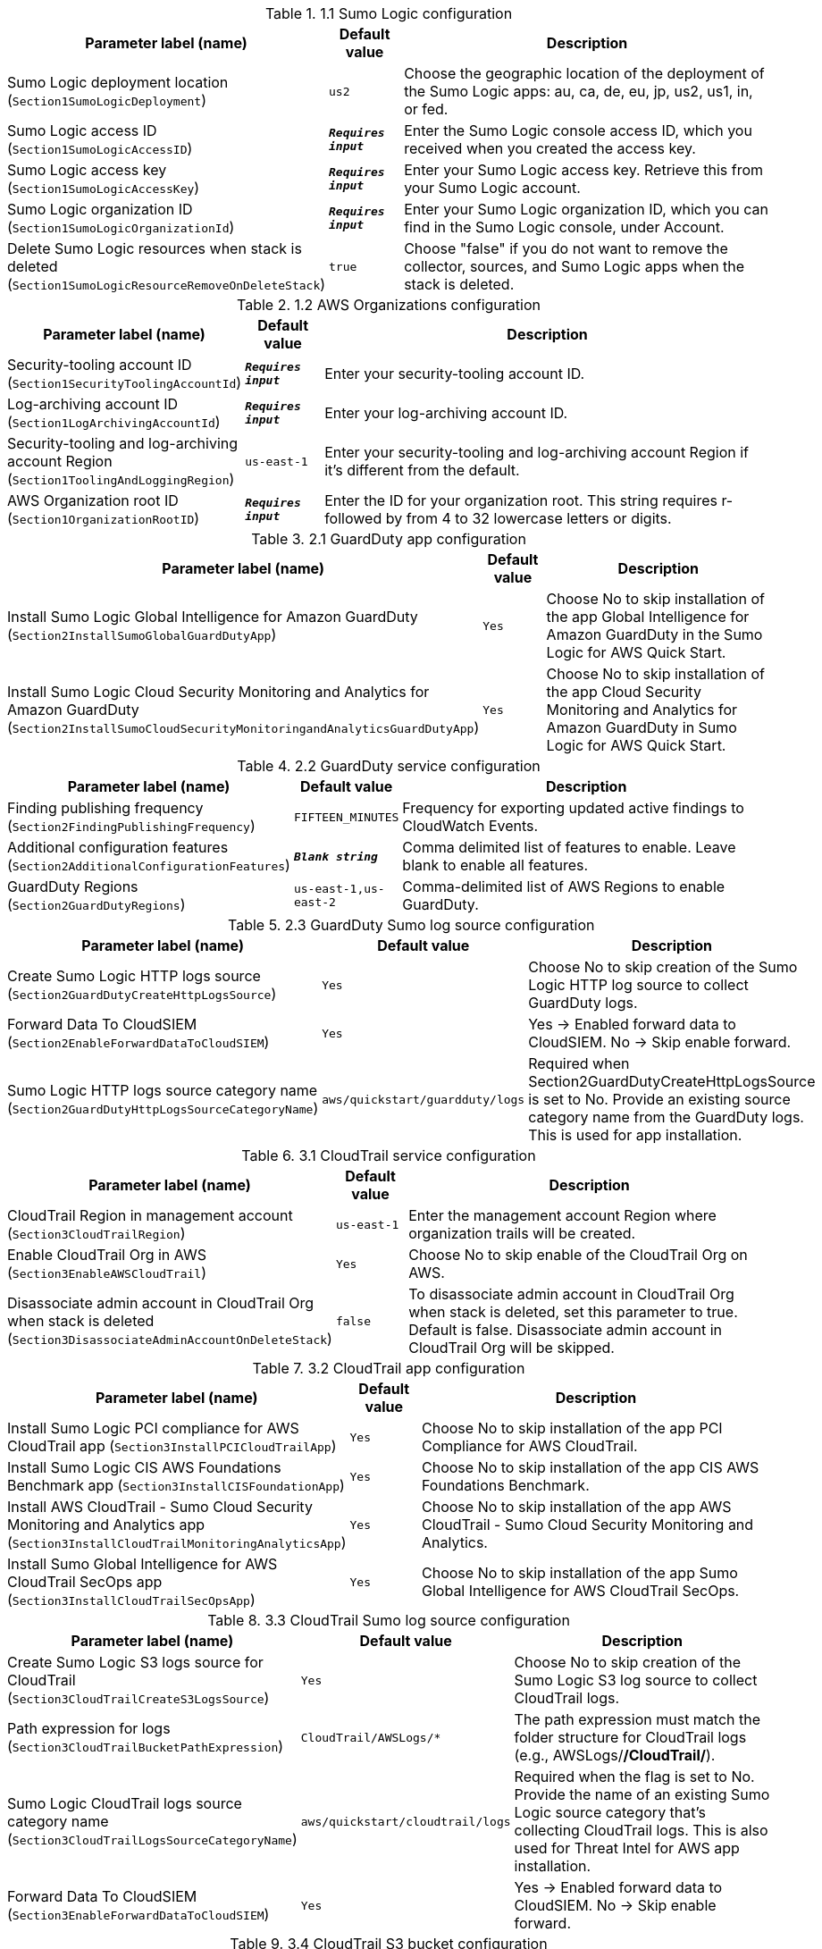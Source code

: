 
.1.1 Sumo Logic configuration
[width="100%",cols="16%,11%,73%",options="header",]
|===
|Parameter label (name) |Default value|Description|Sumo Logic deployment location
(`Section1SumoLogicDeployment`)|`us2`|Choose the geographic location of the deployment of the Sumo Logic apps: au, ca, de, eu, jp, us2, us1, in, or fed.|Sumo Logic access ID
(`Section1SumoLogicAccessID`)|`**__Requires input__**`|Enter the Sumo Logic console access ID, which you received when you created the access key.|Sumo Logic access key
(`Section1SumoLogicAccessKey`)|`**__Requires input__**`|Enter your Sumo Logic access key. Retrieve this from your Sumo Logic account.|Sumo Logic organization ID
(`Section1SumoLogicOrganizationId`)|`**__Requires input__**`|Enter your Sumo Logic organization ID, which you can find in the Sumo Logic console, under Account.|Delete Sumo Logic resources when stack is deleted
(`Section1SumoLogicResourceRemoveOnDeleteStack`)|`true`|Choose "false" if you do not want to remove the collector, sources, and Sumo Logic apps when the stack is deleted.
|===
.1.2 AWS Organizations configuration
[width="100%",cols="16%,11%,73%",options="header",]
|===
|Parameter label (name) |Default value|Description|Security-tooling account ID
(`Section1SecurityToolingAccountId`)|`**__Requires input__**`|Enter your security-tooling account ID.|Log-archiving account ID
(`Section1LogArchivingAccountId`)|`**__Requires input__**`|Enter your log-archiving account ID.|Security-tooling and log-archiving account Region
(`Section1ToolingAndLoggingRegion`)|`us-east-1`|Enter your security-tooling and log-archiving account Region if it's different from the default.|AWS Organization root ID
(`Section1OrganizationRootID`)|`**__Requires input__**`|Enter the ID for your organization root. This string requires r- followed by from 4 to 32 lowercase letters or digits.

|===
.2.1 GuardDuty app configuration
[width="100%",cols="16%,11%,73%",options="header",]
|===
|Parameter label (name) |Default value|Description|Install Sumo Logic Global Intelligence for Amazon GuardDuty
(`Section2InstallSumoGlobalGuardDutyApp`)|`Yes`|Choose No to skip installation of the app Global Intelligence for Amazon GuardDuty in the Sumo Logic for AWS Quick Start.|Install Sumo Logic Cloud Security Monitoring and Analytics for Amazon GuardDuty
(`Section2InstallSumoCloudSecurityMonitoringandAnalyticsGuardDutyApp`)|`Yes`|Choose No to skip installation of the app Cloud Security Monitoring and Analytics for Amazon GuardDuty in Sumo Logic for AWS Quick Start.
|===
.2.2 GuardDuty service configuration
[width="100%",cols="16%,11%,73%",options="header",]
|===
|Parameter label (name) |Default value|Description|Finding publishing frequency
(`Section2FindingPublishingFrequency`)|`FIFTEEN_MINUTES`|Frequency for exporting updated active findings to CloudWatch Events.|Additional configuration features
(`Section2AdditionalConfigurationFeatures`)|`**__Blank string__**`|Comma delimited list of features to enable. Leave blank to enable all features.|GuardDuty Regions
(`Section2GuardDutyRegions`)|`us-east-1,us-east-2`|Comma-delimited list of AWS Regions to enable GuardDuty.
|===
.2.3 GuardDuty Sumo log source configuration
[width="100%",cols="16%,11%,73%",options="header",]
|===
|Parameter label (name) |Default value|Description|Create Sumo Logic HTTP logs source
(`Section2GuardDutyCreateHttpLogsSource`)|`Yes`|Choose No to skip creation of the Sumo Logic HTTP log source to collect GuardDuty logs.|Forward Data To CloudSIEM
(`Section2EnableForwardDataToCloudSIEM`)|`Yes`|Yes -> Enabled forward data to CloudSIEM. No -> Skip enable forward.|Sumo Logic HTTP logs source category name
(`Section2GuardDutyHttpLogsSourceCategoryName`)|`aws/quickstart/guardduty/logs`|Required when Section2GuardDutyCreateHttpLogsSource is set to No. Provide an existing source category name from the GuardDuty logs. This is used for app installation.
|===
.3.1 CloudTrail service configuration
[width="100%",cols="16%,11%,73%",options="header",]
|===
|Parameter label (name) |Default value|Description|CloudTrail Region in management account
(`Section3CloudTrailRegion`)|`us-east-1`|Enter the management account Region where organization trails will be created.|Enable CloudTrail Org in AWS
(`Section3EnableAWSCloudTrail`)|`Yes`|Choose No to skip enable of the CloudTrail Org on AWS.|Disassociate admin account in CloudTrail Org when stack is deleted
(`Section3DisassociateAdminAccountOnDeleteStack`)|`false`|To disassociate admin account in CloudTrail Org when stack is deleted, set this parameter to true. Default is false. Disassociate admin account in CloudTrail Org will be skipped.
|===
.3.2 CloudTrail app configuration
[width="100%",cols="16%,11%,73%",options="header",]
|===
|Parameter label (name) |Default value|Description|Install Sumo Logic PCI compliance for AWS CloudTrail app
(`Section3InstallPCICloudTrailApp`)|`Yes`|Choose No to skip installation of the app PCI Compliance for AWS CloudTrail.|Install Sumo Logic CIS AWS Foundations Benchmark app
(`Section3InstallCISFoundationApp`)|`Yes`|Choose No to skip installation of the app CIS AWS Foundations Benchmark.|Install AWS CloudTrail - Sumo Cloud Security Monitoring and Analytics app
(`Section3InstallCloudTrailMonitoringAnalyticsApp`)|`Yes`|Choose No to skip installation of the app AWS CloudTrail - Sumo Cloud Security Monitoring and Analytics.|Install Sumo Global Intelligence for AWS CloudTrail SecOps app
(`Section3InstallCloudTrailSecOpsApp`)|`Yes`|Choose No to skip installation of the app Sumo Global Intelligence for AWS CloudTrail SecOps.
|===
.3.3 CloudTrail Sumo log source configuration
[width="100%",cols="16%,11%,73%",options="header",]
|===
|Parameter label (name) |Default value|Description|Create Sumo Logic S3 logs source for CloudTrail
(`Section3CloudTrailCreateS3LogsSource`)|`Yes`|Choose No to skip creation of the Sumo Logic S3 log source to collect CloudTrail logs.|Path expression for logs
(`Section3CloudTrailBucketPathExpression`)|`CloudTrail/AWSLogs/*`|The path expression must match the folder structure for CloudTrail logs (e.g., AWSLogs/*/CloudTrail/*).|Sumo Logic CloudTrail logs source category name
(`Section3CloudTrailLogsSourceCategoryName`)|`aws/quickstart/cloudtrail/logs`|Required when the flag is set to No. Provide the name of an existing Sumo Logic source category that's collecting CloudTrail logs. This is also used for Threat Intel for AWS app installation.|Forward Data To CloudSIEM
(`Section3EnableForwardDataToCloudSIEM`)|`Yes`|Yes -> Enabled forward data to CloudSIEM. No -> Skip enable forward.
|===
.3.4 CloudTrail S3 bucket configuration
[width="100%",cols="16%,11%,73%",options="header",]
|===
|Parameter label (name) |Default value|Description|Create an S3 bucket for CloudTrail logs
(`Section3CreateCloudTrailS3Bucket`)|`Yes`|Choose Yes to create an S3 bucket for CloudTrail logs.|Name of existing S3 bucket that contains the CloudTrail logs
(`Section3CloudTrailExistsS3BucketName`)|`**__Blank string__**`|Required when the flag is set to No. Provide the name of an existing S3 bucket that contains CloudTrail logs. The existing bucket must be in same AWS Region as the log-archiving account.|Delivery bucket prefix
(`Section1DeliveryBucketPrefix`)|`logs-delivery`|Log delivery S3 bucket prefix.

|===
.4.1 Security Hub Configuration
[width="100%",cols="16%,11%,73%",options="header",]
|===
|Parameter label (name) |Default value|Description|Enable Security Hub for the Regions
(`Section4SecurityHubEnableSecurityHub`)|`Yes`|Yes -> Security Hub must be enabled in AWS for AWS Quick Start Solution. No -> Skip enable of the app.|Install Sumo Logic - AWS Security Hub - Cloud Security Monitoring and Analytics
(`Section4SecurityHubInstallSumoSecurityHubCloudSecurityMonitoringandAnalyticsApp`)|`Yes`|Yes -> To Install AWS Security Hub - Cloud Security Monitoring and Analytics in Sumo Logic for AWS Quick Start Solution. No -> Skip Installation of the app.
|===
.4.2 Security Hub Service Configuration
[width="100%",cols="16%,11%,73%",options="header",]
|===
|Parameter label (name) |Default value|Description|Regions to Enable
(`Section4SecurityHubRegionsToEnable`)|`us-east-1,us-east-2`|Comma delimited list of regions to enable Security Hub.|Region Linking Mode
(`Section4SecurityHubRegionLinkingMode`)|`SPECIFIED_REGIONS`|Indicates whether to aggregate findings from all of the available Regions in the current partition. Also determines whether to automatically aggregate findings from new Regions as Security Hub supports them and you opt into them.|Linked Regions
(`Section4SecurityHubLinkedRegions`)|`us-east-2, us-west-1`|Comma delimited list of regions. Findings from linked Regions can be viewed in the aggregation Region.|Enable CIS AWS Foundations Benchmark v1.2.0
(`Section4SecurityHubEnableCISStandard`)|`true`|CIS AWS Foundations Standard|Enable PCI DSS v3.2.1
(`Section4SecurityHubEnablePCIStandard`)|`true`|Payment Card Industry Data Security Standard (PCI DSS)|Enable AWS Foundational Security Best Practices v1.0.0
(`Section4SecurityHubEnableSBPStandard`)|`true`|Security Best Practices Standard
|===
.4.3 Security Hub Sumo Log Source configuration
[width="100%",cols="16%,11%,73%",options="header",]
|===
|Parameter label (name) |Default value|Description|Create Sumo Logic HTTP logs source
(`Section4SecurityHubCreateHttpLogsSource`)|`Yes`|Yes: Create Sumo Logic HTTP log source to collect Security Hub logs. No: Skip creation of the Sumo Logic HTTP log source.|Forward Data To CloudSIEM
(`Section4EnableForwardDataToCloudSIEM`)|`Yes`|Yes -> Enabled forward data to CloudSIEM. No -> Skip enable forward.|Sumo Logic HTTP logs source category name
(`Section4SecurityHubHttpLogsSourceCategoryName`)|`aws/quickstart/securityhub/logs`|Required when Security Hub HTTP LogSource is set to No. Provide an existing source category name from the Security Hub logs. This is used for app installation.
|===
.6.1 Firewall Manager Configuration
[width="100%",cols="16%,11%,73%",options="header",]
|===
|Parameter label (name) |Default value|Description|Enable Firewall Manager for the regions
(`Section6EnableFirewallManager`)|`Yes`|Choose Yes to enable Firewal Manager for the regions. Choose No if Firewall Manager is already enabled.|Disassociate admin account in Firewall Manager when stack is deleted
(`Section6DisassociateAdminAccountOnDeleteStack`)|`false`|To disassociate admin account in Firewall Manager when stack is deleted, set this parameter to true. Default is false. Disassociate admin account in Firewall Manager will be skipped.|Install Sumo AWS WAF - Cloud Security Monitoring and Analytics App
(`Section6InstallSumoAWSWAFCloudSecurityMonitoringAndAnalyticsApp`)|`Yes`|Yes -> To Install App in Sumo AWS WAF - Cloud Security Monitoring and Analytics for AWS Quick Start Solution. No -> Skip Installation of the app.|Install Sumo AWS Network Firewall
(`Section6InstallSumoAWSNetworkFirewallApp`)|`Yes`|Yes -> To Install App in Sumo AWS Network Firewall for AWS Quick Start Solution. No -> Skip Installation of the app.
|===
.6.2 Firewall Manager Policy Regions Configuration
[width="100%",cols="16%,11%,73%",options="header",]
|===
|Parameter label (name) |Default value|Description|Firewall Manager Policy Regions
(`Section6FirewallManagerPolicyRegions`)|`us-east-1`|Comma delimited list of regions for Firewall Manager Policy.
|===
.6.3 Firewall Manager Security Group Policy Attributes
[width="100%",cols="16%,11%,73%",options="header",]
|===
|Parameter label (name) |Default value|Description|Internal Network CIDR
(`Section6InternalNetCIDR`)|`192.168.1.0/24`|The CIDR block for the Internal Network (include both VPCs and On-Prem if using VPN/DirectConnet) - This is used to detect rules that don't align with the IP Space. Use CIDR Format. Example 192.168.1.0/24
|===
.6.4 Firewall Manager VPC Attributes
[width="100%",cols="16%,11%,73%",options="header",]
|===
|Parameter label (name) |Default value|Description|Create VPC For Security Group
(`Section6CreateVpcForSG`)|`true`|Create a new VPC for the Firewall Manager Security Groups|New VPC CIDR Block
(`Section6VPCCidrBlock`)|`10.0.0.0/28`|VPC CIDR Block to use for the new VPC. Only used if Create VPC is true.|Existing VPC ID
(`Section6VpcId`)|`**__Blank string__**`|Existing VPC ID for the Firewall Manager Security Groups
|===
.6.5 Firewall Manager Details - Kinesis Firehose Delivery Stream Source WAF Configuration
[width="100%",cols="16%,11%,73%",options="header",]
|===
|Parameter label (name) |Default value|Description|Create a Kinesis Firehose Delivery Stream Source for WAF
(`Section6CreateDeliveryStreamSource`)|`Yes`|Yes - to create Kinesis Delivery Stream Source for WAF No - to skip creation Kinesis Delivery Stream.|Sumo Logic AWS Kinesis Firehose Logs WAF Source Category Name
(`Section6DeliveryStreamSourceCategoryName`)|`AWS/WAF/Logs`|Existing - Change to an existing Source Category from Sumo Logic if AWS Kinesis Firehose Source is not created. New - Default will be used if AWS Kinesis Firehose Source is Created.|Amazon Kinesis Data Firehose delivery stream name
(`Section6DeliveryStreamName`)|`sumologic`|Amazon Kinesis Data Firehose (Kinesis Data Firehose) delivery stream Name
|===
.6.6 Firewall Manager Details - S3 Source Network Firewall Configuration
[width="100%",cols="16%,11%,73%",options="header",]
|===
|Parameter label (name) |Default value|Description|Create Sumo Logic Amazon S3 Logs Source for Network Firewall
(`Section6CreateS3Source`)|`Yes`|Yes - to create Sumo Logic Amazon S3 Log Source with provided bucket Name. No - to skip creation of the Sumo Logic Amazon S3 Log Source.|Sumo Logic Amazon S3 Logs Source Category Name for Network Firewall
(`Section6S3SourceCategoryName`)|`aws/quickstart/nfw/logs`|Existing - Change to an existing Source Category from Sumo Logic if Amazon S3 Source is not created. New - Default will be used if Amazon S3 Source is Created.
|===
.6.7 Firewall Manager - S3 Bucket Configuration
[width="100%",cols="16%,11%,73%",options="header",]
|===
|Parameter label (name) |Default value|Description|Create AWS S3 Bucket
(`Section6CreateS3Bucket`)|`Yes`|Yes - Create a new S3 bucket in AWS S3. No - Use an existing S3 bucket from AWS S3 which has Network Firewall Logs.|Network Firewall Delivery Bucket Prefix
(`Section6DeliveryBucketPrefix`)|`network-firewall-logs-delivery`|Network Firewall Log Delivery S3 bucket prefix.
|Name of existing S3 Bucket which contains the Network Firewall Logs
(`Section6NetworkFirewallExistsS3BucketName`)|`**__Blank string__**`|Required when flag is set to No. Provide an existing S3 Bucket name which contains Network Firewall Logs.
|===
.6.8 Firewall Manager Details - Cloud SIEM Configuration
[width="100%",cols="16%,11%,73%",options="header",]
|===
|Parameter label (name) |Default value|Description|Forward Data To CloudSIEM
(`Section6EnableForwardDataToCloudSIEM`)|`Yes`|Yes -> Enabled forward data to CloudSIEM. No -> Skip enable forward.
|===
.AWS Quick Start configuration
[width="100%",cols="16%,11%,73%",options="header",]
|===
|Parameter label (name) |Default value|Description|Quick Start S3 bucket name
(`QSS3BucketName`)|`aws-quickstart`|Name of the S3 bucket for your copy of the Quick Start assets. Keep the default name unless you are customizing the template. Changing the name updates code references to point to a new Quick Start location. This name can include numbers, lowercase letters, uppercase letters, and hyphens, but do not start or end with a hyphen (-). See https://aws-quickstart.github.io/option1.html.|Quick Start S3 key prefix
(`QSS3KeyPrefix`)|`quickstart-sumo-logic-cloudsiem/`|S3 key prefix that is used to simulate a directory for your copy of the Quick Start assets. Keep the default prefix unless you are customizing the template. Changing this prefix updates code references to point to a new Quick Start location. This prefix can include numbers, lowercase letters, uppercase letters, hyphens (-), and forward slashes (/). End with a forward slash. See https://docs.aws.amazon.com/AmazonS3/latest/dev/UsingMetadata.html and https://aws-quickstart.github.io/option1.html.|Quick Start S3 bucket Region
(`QSS3BucketRegion`)|`us-east-1`|The AWS Region where the Quick Start S3 bucket (QSS3BucketName) is hosted. When using your own bucket, you must specify this value.|Quick Start Version
(`QSVersion`)|`1.1`|Version of the Quick Start. Do not change.
|===